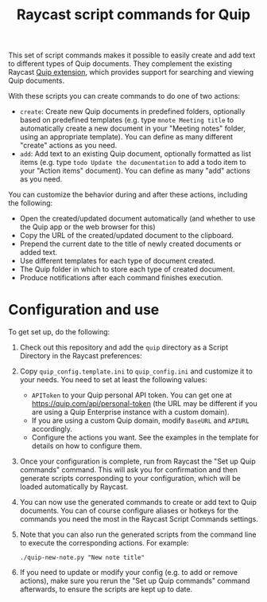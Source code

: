#+title: Raycast script commands for Quip

This set of script commands makes it possible to easily create and add text to different types of Quip documents. They complement the existing Raycast [[https://www.raycast.com/justin0u0/quip][Quip extension]], which provides support for searching and viewing Quip documents.

With these scripts you can create commands to do one of two actions:

- =create=: Create new Quip documents in predefined folders, optionally based on predefined templates (e.g. type =mnote Meeting title= to automatically create a new document in your "Meeting notes" folder, using an appropriate template). You can define as many different "create" actions as you need.
- =add=: Add text to an existing Quip document, optionally formatted as list items (e.g. type =todo Update the documentation= to add a todo item to your "Action items" document). You can define as many "add" actions as you need.

You can customize the behavior during and after these actions, including the following:
- Open the created/updated document automatically (and whether to use the Quip app or the web browser for this)
- Copy the URL of the created/updated document to the clipboard.
- Prepend the current date to the title of newly created documents or added text.
- Use different templates for each type of document created.
- The Quip folder in which to store each type of created document.
- Produce notifications after each command finishes execution.

* Configuration and use

To get set up, do the following:

1. Check out this repository and add the =quip= directory as a Script Directory in the Raycast preferences:
   [[file:images/raycast-script-directory-prefs.png]]
2. Copy =quip_config.template.ini= to =quip_config.ini= and customize it to your needs. You need to set at least the following values:
   - =APIToken= to your Quip personal API token. You can get one at https://quip.com/api/personal-token (the URL may be different if you are using a Quip Enterprise instance with a custom domain).
   - If you are using a custom Quip domain, modify =BaseURL= and =APIURL= accordingly.
   - Configure the actions you want. See the examples in the template for details on how to configure them.
3. Once your configuration is complete, run from Raycast the "Set up Quip commands" command. This will ask you for confirmation and then generate scripts corresponding to your configuration, which will be loaded automatically by Raycast.
  [[file:images/raycast-setup-quip-commands.png]]
  [[file:images/raycast-generate-quip-commands-output.png]]
4. You can now use the generated commands to create or add text to Quip documents. You can of course configure aliases or hotkeys for the commands you need the most in the Raycast Script Commands settings.
   [[file:images/raycast-quip-commands.png]]
   [[file:images/raycast-script-command-settings.png]]
5.  Note that you can also run the generated scripts from the command line to execute the corresponding actions. For example:
   #+begin_src shell
./quip-new-note.py "New note title"
   #+end_src
6. If you need to update or modify your config (e.g. to add or remove actions), make sure you rerun the "Set up Quip commands" command afterwards, to ensure the scripts are kept up to date.
